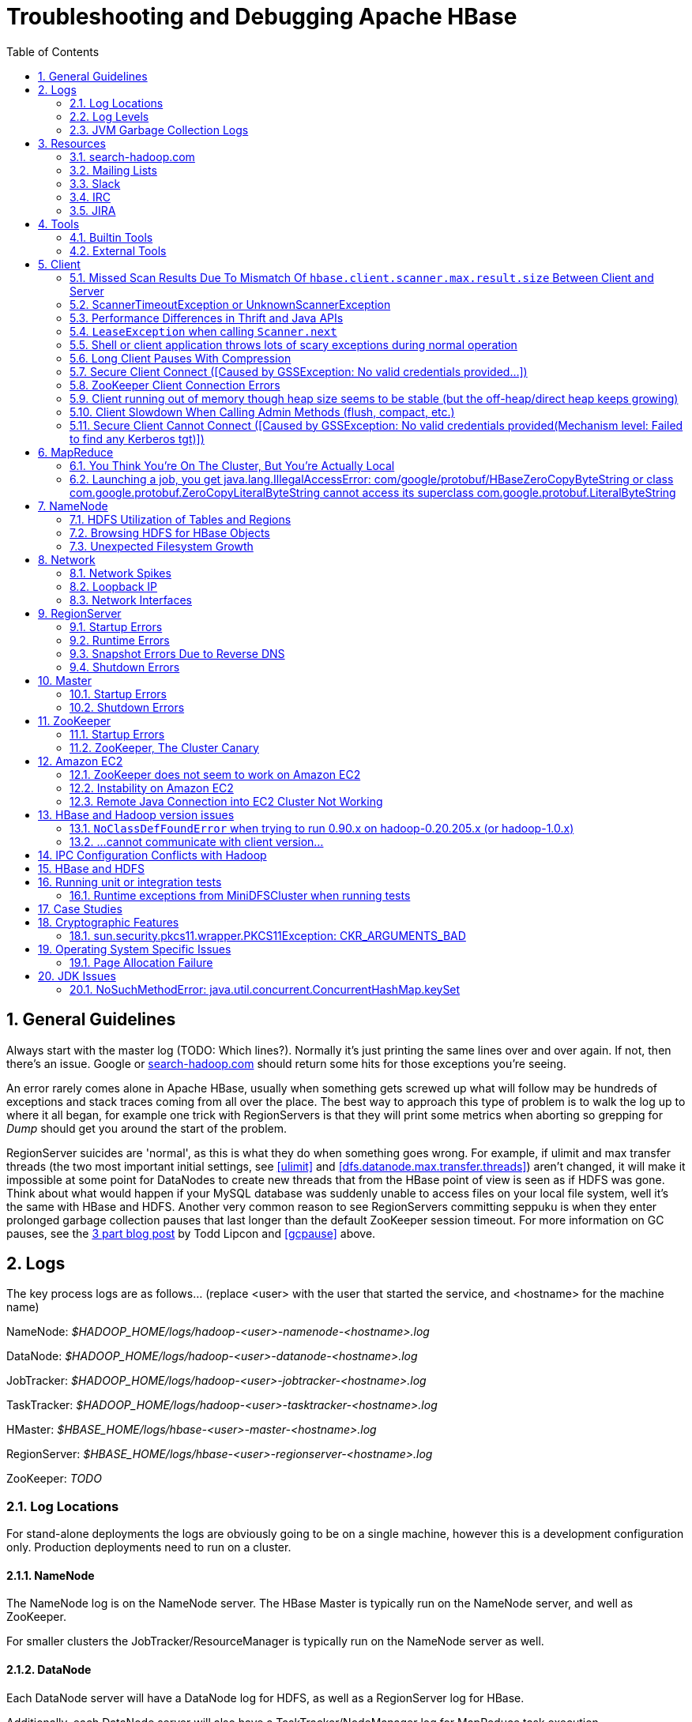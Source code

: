////
/**
 *
 * Licensed to the Apache Software Foundation (ASF) under one
 * or more contributor license agreements.  See the NOTICE file
 * distributed with this work for additional information
 * regarding copyright ownership.  The ASF licenses this file
 * to you under the Apache License, Version 2.0 (the
 * "License"); you may not use this file except in compliance
 * with the License.  You may obtain a copy of the License at
 *
 *     http://www.apache.org/licenses/LICENSE-2.0
 *
 * Unless required by applicable law or agreed to in writing, software
 * distributed under the License is distributed on an "AS IS" BASIS,
 * WITHOUT WARRANTIES OR CONDITIONS OF ANY KIND, either express or implied.
 * See the License for the specific language governing permissions and
 * limitations under the License.
 */
////

[[trouble]]
= Troubleshooting and Debugging Apache HBase
:doctype: book
:numbered:
:toc: left
:icons: font
:experimental:

[[trouble.general]]
== General Guidelines

Always start with the master log (TODO: Which lines?). Normally it's just printing the same lines over and over again.
If not, then there's an issue.
Google or link:http://search-hadoop.com[search-hadoop.com] should return some hits for those exceptions you're seeing.

An error rarely comes alone in Apache HBase, usually when something gets screwed up what will follow may be hundreds of exceptions and stack traces coming from all over the place.
The best way to approach this type of problem is to walk the log up to where it all began, for example one trick with RegionServers is that they will print some metrics when aborting so grepping for _Dump_ should get you around the start of the problem.

RegionServer suicides are 'normal', as this is what they do when something goes wrong.
For example, if ulimit and max transfer threads (the two most important initial settings, see <<ulimit>> and <<dfs.datanode.max.transfer.threads>>) aren't changed, it will make it impossible at some point for DataNodes to create new threads that from the HBase point of view is seen as if HDFS was gone.
Think about what would happen if your MySQL database was suddenly unable to access files on your local file system, well it's the same with HBase and HDFS.
Another very common reason to see RegionServers committing seppuku is when they enter prolonged garbage collection pauses that last longer than the default ZooKeeper session timeout.
For more information on GC pauses, see the link:https://blog.cloudera.com/blog/2011/02/avoiding-full-gcs-in-hbase-with-memstore-local-allocation-buffers-part-1/[3 part blog post] by Todd Lipcon and <<gcpause>> above.

[[trouble.log]]
== Logs

The key process logs are as follows... (replace <user> with the user that started the service, and <hostname> for the machine name)

NameNode: _$HADOOP_HOME/logs/hadoop-<user>-namenode-<hostname>.log_

DataNode: _$HADOOP_HOME/logs/hadoop-<user>-datanode-<hostname>.log_

JobTracker: _$HADOOP_HOME/logs/hadoop-<user>-jobtracker-<hostname>.log_

TaskTracker: _$HADOOP_HOME/logs/hadoop-<user>-tasktracker-<hostname>.log_

HMaster: _$HBASE_HOME/logs/hbase-<user>-master-<hostname>.log_

RegionServer: _$HBASE_HOME/logs/hbase-<user>-regionserver-<hostname>.log_

ZooKeeper: _TODO_

[[trouble.log.locations]]
=== Log Locations

For stand-alone deployments the logs are obviously going to be on a single machine, however this is a development configuration only.
Production deployments need to run on a cluster.

[[trouble.log.locations.namenode]]
==== NameNode

The NameNode log is on the NameNode server.
The HBase Master is typically run on the NameNode server, and well as ZooKeeper.

For smaller clusters the JobTracker/ResourceManager is typically run on the NameNode server as well.

[[trouble.log.locations.datanode]]
==== DataNode

Each DataNode server will have a DataNode log for HDFS, as well as a RegionServer log for HBase.

Additionally, each DataNode server will also have a TaskTracker/NodeManager log for MapReduce task execution.

[[trouble.log.levels]]
=== Log Levels

[[rpc.logging]]
==== Enabling RPC-level logging

Enabling the RPC-level logging on a RegionServer can often give insight on timings at the server.
Once enabled, the amount of log spewed is voluminous.
It is not recommended that you leave this logging on for more than short bursts of time.
To enable RPC-level logging, browse to the RegionServer UI and click on _Log Level_.
Set the log level to `DEBUG` for the package `org.apache.hadoop.ipc` (That's right, for `hadoop.ipc`, NOT, `hbase.ipc`). Then tail the RegionServers log.
Analyze.

To disable, set the logging level back to `INFO` level.

[[trouble.log.gc]]
=== JVM Garbage Collection Logs

HBase is memory intensive, and using the default GC you can see long pauses in all threads including the _Juliet Pause_ aka "GC of Death". To help debug this or confirm this is happening GC logging can be turned on in the Java virtual machine.

To enable, in _hbase-env.sh_, uncomment one of the below lines :

[source,bourne]
----

# This enables basic gc logging to the .out file.
# export SERVER_GC_OPTS="-verbose:gc -XX:+PrintGCDetails -XX:+PrintGCDateStamps"

# This enables basic gc logging to its own file.
# export SERVER_GC_OPTS="-verbose:gc -XX:+PrintGCDetails -XX:+PrintGCDateStamps -Xloggc:<FILE-PATH>"

# This enables basic GC logging to its own file with automatic log rolling. Only applies to jdk 1.6.0_34+ and 1.7.0_2+.
# export SERVER_GC_OPTS="-verbose:gc -XX:+PrintGCDetails -XX:+PrintGCDateStamps -Xloggc:<FILE-PATH> -XX:+UseGCLogFileRotation -XX:NumberOfGCLogFiles=1 -XX:GCLogFileSize=512M"

# If <FILE-PATH> is not replaced, the log file(.gc) would be generated in the HBASE_LOG_DIR.
----

At this point you should see logs like so:

[source]
----

64898.952: [GC [1 CMS-initial-mark: 2811538K(3055704K)] 2812179K(3061272K), 0.0007360 secs] [Times: user=0.00 sys=0.00, real=0.00 secs]
64898.953: [CMS-concurrent-mark-start]
64898.971: [GC 64898.971: [ParNew: 5567K->576K(5568K), 0.0101110 secs] 2817105K->2812715K(3061272K), 0.0102200 secs] [Times: user=0.07 sys=0.00, real=0.01 secs]
----

In this section, the first line indicates a 0.0007360 second pause for the CMS to initially mark.
This pauses the entire VM, all threads for that period of time.

The third line indicates a "minor GC", which pauses the VM for 0.0101110 seconds - aka 10 milliseconds.
It has reduced the "ParNew" from about 5.5m to 576k.
Later on in this cycle we see:

[source]
----

64901.445: [CMS-concurrent-mark: 1.542/2.492 secs] [Times: user=10.49 sys=0.33, real=2.49 secs]
64901.445: [CMS-concurrent-preclean-start]
64901.453: [GC 64901.453: [ParNew: 5505K->573K(5568K), 0.0062440 secs] 2868746K->2864292K(3061272K), 0.0063360 secs] [Times: user=0.05 sys=0.00, real=0.01 secs]
64901.476: [GC 64901.476: [ParNew: 5563K->575K(5568K), 0.0072510 secs] 2869283K->2864837K(3061272K), 0.0073320 secs] [Times: user=0.05 sys=0.01, real=0.01 secs]
64901.500: [GC 64901.500: [ParNew: 5517K->573K(5568K), 0.0120390 secs] 2869780K->2865267K(3061272K), 0.0121150 secs] [Times: user=0.09 sys=0.00, real=0.01 secs]
64901.529: [GC 64901.529: [ParNew: 5507K->569K(5568K), 0.0086240 secs] 2870200K->2865742K(3061272K), 0.0087180 secs] [Times: user=0.05 sys=0.00, real=0.01 secs]
64901.554: [GC 64901.555: [ParNew: 5516K->575K(5568K), 0.0107130 secs] 2870689K->2866291K(3061272K), 0.0107820 secs] [Times: user=0.06 sys=0.00, real=0.01 secs]
64901.578: [CMS-concurrent-preclean: 0.070/0.133 secs] [Times: user=0.48 sys=0.01, real=0.14 secs]
64901.578: [CMS-concurrent-abortable-preclean-start]
64901.584: [GC 64901.584: [ParNew: 5504K->571K(5568K), 0.0087270 secs] 2871220K->2866830K(3061272K), 0.0088220 secs] [Times: user=0.05 sys=0.00, real=0.01 secs]
64901.609: [GC 64901.609: [ParNew: 5512K->569K(5568K), 0.0063370 secs] 2871771K->2867322K(3061272K), 0.0064230 secs] [Times: user=0.06 sys=0.00, real=0.01 secs]
64901.615: [CMS-concurrent-abortable-preclean: 0.007/0.037 secs] [Times: user=0.13 sys=0.00, real=0.03 secs]
64901.616: [GC[YG occupancy: 645 K (5568 K)]64901.616: [Rescan (parallel) , 0.0020210 secs]64901.618: [weak refs processing, 0.0027950 secs] [1 CMS-remark: 2866753K(3055704K)] 2867399K(3061272K), 0.0049380 secs] [Times: user=0.00 sys=0.01, real=0.01 secs]
64901.621: [CMS-concurrent-sweep-start]
----

The first line indicates that the CMS concurrent mark (finding garbage) has taken 2.4 seconds.
But this is a _concurrent_ 2.4 seconds, Java has not been paused at any point in time.

There are a few more minor GCs, then there is a pause at the 2nd last line:
[source]
----

64901.616: [GC[YG occupancy: 645 K (5568 K)]64901.616: [Rescan (parallel) , 0.0020210 secs]64901.618: [weak refs processing, 0.0027950 secs] [1 CMS-remark: 2866753K(3055704K)] 2867399K(3061272K), 0.0049380 secs] [Times: user=0.00 sys=0.01, real=0.01 secs]
----

The pause here is 0.0049380 seconds (aka 4.9 milliseconds) to 'remark' the heap.

At this point the sweep starts, and you can watch the heap size go down:

[source]
----

64901.637: [GC 64901.637: [ParNew: 5501K->569K(5568K), 0.0097350 secs] 2871958K->2867441K(3061272K), 0.0098370 secs] [Times: user=0.05 sys=0.00, real=0.01 secs]
...  lines removed ...
64904.936: [GC 64904.936: [ParNew: 5532K->568K(5568K), 0.0070720 secs] 1365024K->1360689K(3061272K), 0.0071930 secs] [Times: user=0.05 sys=0.00, real=0.01 secs]
64904.953: [CMS-concurrent-sweep: 2.030/3.332 secs] [Times: user=9.57 sys=0.26, real=3.33 secs]
----

At this point, the CMS sweep took 3.332 seconds, and heap went from about ~ 2.8 GB to 1.3 GB (approximate).

The key points here is to keep all these pauses low.
CMS pauses are always low, but if your ParNew starts growing, you can see minor GC pauses approach 100ms, exceed 100ms and hit as high at 400ms.

This can be due to the size of the ParNew, which should be relatively small.
If your ParNew is very large after running HBase for a while, in one example a ParNew was about 150MB, then you might have to constrain the size of ParNew (The larger it is, the longer the collections take but if it's too small, objects are promoted to old gen too quickly). In the below we constrain new gen size to 64m.

Add the below line in _hbase-env.sh_:
[source,bourne]
----

export SERVER_GC_OPTS="$SERVER_GC_OPTS -XX:NewSize=64m -XX:MaxNewSize=64m"
----

Similarly, to enable GC logging for client processes, uncomment one of the below lines in _hbase-env.sh_:

[source,bourne]
----

# This enables basic gc logging to the .out file.
# export CLIENT_GC_OPTS="-verbose:gc -XX:+PrintGCDetails -XX:+PrintGCDateStamps"

# This enables basic gc logging to its own file.
# export CLIENT_GC_OPTS="-verbose:gc -XX:+PrintGCDetails -XX:+PrintGCDateStamps -Xloggc:<FILE-PATH>"

# This enables basic GC logging to its own file with automatic log rolling. Only applies to jdk 1.6.0_34+ and 1.7.0_2+.
# export CLIENT_GC_OPTS="-verbose:gc -XX:+PrintGCDetails -XX:+PrintGCDateStamps -Xloggc:<FILE-PATH> -XX:+UseGCLogFileRotation -XX:NumberOfGCLogFiles=1 -XX:GCLogFileSize=512M"

# If <FILE-PATH> is not replaced, the log file(.gc) would be generated in the HBASE_LOG_DIR .
----

For more information on GC pauses, see the link:https://blog.cloudera.com/blog/2011/02/avoiding-full-gcs-in-hbase-with-memstore-local-allocation-buffers-part-1/[3 part blog post] by Todd Lipcon and <<gcpause>> above.

[[trouble.resources]]
== Resources

[[trouble.resources.searchhadoop]]
=== search-hadoop.com

link:http://search-hadoop.com[search-hadoop.com] indexes all the mailing lists and is great for historical searches.
Search here first when you have an issue as its more than likely someone has already had your problem.

[[trouble.resources.lists]]
=== Mailing Lists

Ask a question on the link:http://hbase.apache.org/mail-lists.html[Apache HBase mailing lists].
The 'dev' mailing list is aimed at the community of developers actually building Apache HBase and for features currently under development, and 'user' is generally used for questions on released versions of Apache HBase.
Before going to the mailing list, make sure your question has not already been answered by searching the mailing list archives first.
Use <<trouble.resources.searchhadoop>>.
Take some time crafting your question.
See link:http://www.mikeash.com/getting_answers.html[Getting Answers] for ideas on crafting good questions.
A quality question that includes all context and exhibits evidence the author has tried to find answers in the manual and out on lists is more likely to get a prompt response.

[[trouble.resources.slack]]
=== Slack
See  http://apache-hbase.slack.com Channel on Slack

[[trouble.resources.irc]]
=== IRC
(You will probably get a more prompt response on the Slack channel)

#hbase on irc.freenode.net

[[trouble.resources.jira]]
=== JIRA

link:https://issues.apache.org/jira/browse/HBASE[JIRA] is also really helpful when looking for Hadoop/HBase-specific issues.

[[trouble.tools]]
== Tools

[[trouble.tools.builtin]]
=== Builtin Tools

[[trouble.tools.builtin.webmaster]]
==== Master Web Interface

The Master starts a web-interface on port 16010 by default.
(Up to and including 0.98 this was port 60010)

The Master web UI lists created tables and their definition (e.g., ColumnFamilies, blocksize, etc.). Additionally, the available RegionServers in the cluster are listed along with selected high-level metrics (requests, number of regions, usedHeap, maxHeap). The Master web UI allows navigation to each RegionServer's web UI.

[[trouble.tools.builtin.webregion]]
==== RegionServer Web Interface

RegionServers starts a web-interface on port 16030 by default.
(Up to an including 0.98 this was port 60030)

The RegionServer web UI lists online regions and their start/end keys, as well as point-in-time RegionServer metrics (requests, regions, storeFileIndexSize, compactionQueueSize, etc.).

See <<hbase_metrics>> for more information in metric definitions.

[[trouble.tools.builtin.zkcli]]
==== zkcli

`zkcli` is a very useful tool for investigating ZooKeeper-related issues.
To invoke:
[source,bourne]
----
./hbase zkcli -server host:port <cmd> <args>
----

The commands (and arguments) are:

[source]
----
  connect host:port
  get path [watch]
  ls path [watch]
  set path data [version]
  delquota [-n|-b] path
  quit
  printwatches on|off
  create [-s] [-e] path data acl
  stat path [watch]
  close
  ls2 path [watch]
  history
  listquota path
  setAcl path acl
  getAcl path
  sync path
  redo cmdno
  addauth scheme auth
  delete path [version]
  setquota -n|-b val path
----

[[trouble.tools.external]]
=== External Tools

[[trouble.tools.tail]]
==== tail

`tail` is the command line tool that lets you look at the end of a file.
Add the `-f` option and it will refresh when new data is available.
It's useful when you are wondering what's happening, for example, when a cluster is taking a long time to shutdown or startup as you can just fire a new terminal and tail the master log (and maybe a few RegionServers).

[[trouble.tools.top]]
==== top

`top` is probably one of the most important tools when first trying to see what's running on a machine and how the resources are consumed.
Here's an example from production system:

[source]
----
top - 14:46:59 up 39 days, 11:55,  1 user,  load average: 3.75, 3.57, 3.84
Tasks: 309 total,   1 running, 308 sleeping,   0 stopped,   0 zombie
Cpu(s):  4.5%us,  1.6%sy,  0.0%ni, 91.7%id,  1.4%wa,  0.1%hi,  0.6%si,  0.0%st
Mem:  24414432k total, 24296956k used,   117476k free,     7196k buffers
Swap: 16008732k total,	14348k used, 15994384k free, 11106908k cached

  PID USER  	PR  NI  VIRT  RES  SHR S %CPU %MEM	TIME+  COMMAND
15558 hadoop	18  -2 3292m 2.4g 3556 S   79 10.4   6523:52 java
13268 hadoop	18  -2 8967m 8.2g 4104 S   21 35.1   5170:30 java
 8895 hadoop	18  -2 1581m 497m 3420 S   11  2.1   4002:32 java
…
----

Here we can see that the system load average during the last five minutes is 3.75, which very roughly means that on average 3.75 threads were waiting for CPU time during these 5 minutes.
In general, the _perfect_ utilization equals to the number of cores, under that number the machine is under utilized and over that the machine is over utilized.
This is an important concept, see this article to understand it more: http://www.linuxjournal.com/article/9001.

Apart from load, we can see that the system is using almost all its available RAM but most of it is used for the OS cache (which is good). The swap only has a few KBs in it and this is wanted, high numbers would indicate swapping activity which is the nemesis of performance of Java systems.
Another way to detect swapping is when the load average goes through the roof (although this could also be caused by things like a dying disk, among others).

The list of processes isn't super useful by default, all we know is that 3 java processes are using about 111% of the CPUs.
To know which is which, simply type `c` and each line will be expanded.
Typing `1` will give you the detail of how each CPU is used instead of the average for all of them like shown here.

[[trouble.tools.jps]]
==== jps

`jps` is shipped with every JDK and gives the java process ids for the current user (if root, then it gives the ids for all users). Example:

[source,bourne]
----
hadoop@sv4borg12:~$ jps
1322 TaskTracker
17789 HRegionServer
27862 Child
1158 DataNode
25115 HQuorumPeer
2950 Jps
19750 ThriftServer
18776 jmx
----

In order, we see a:

* Hadoop TaskTracker, manages the local Childs
* HBase RegionServer, serves regions
* Child, its MapReduce task, cannot tell which type exactly
* Hadoop TaskTracker, manages the local Childs
* Hadoop DataNode, serves blocks
* HQuorumPeer, a ZooKeeper ensemble member
* Jps, well... it's the current process
* ThriftServer, it's a special one will be running only if thrift was started
* jmx, this is a local process that's part of our monitoring platform ( poorly named maybe). You probably don't have that.

You can then do stuff like checking out the full command line that started the process:

[source,bourne]
----
hadoop@sv4borg12:~$ ps aux | grep HRegionServer
hadoop   17789  155 35.2 9067824 8604364 ?     S&lt;l  Mar04 9855:48 /usr/java/jdk1.6.0_14/bin/java -Xmx8000m -XX:+DoEscapeAnalysis -XX:+AggressiveOpts -XX:+UseConcMarkSweepGC -XX:NewSize=64m -XX:MaxNewSize=64m -XX:CMSInitiatingOccupancyFraction=88 -verbose:gc -XX:+PrintGCDetails -XX:+PrintGCTimeStamps -Xloggc:/export1/hadoop/logs/gc-hbase.log -Dcom.sun.management.jmxremote.port=10102 -Dcom.sun.management.jmxremote.authenticate=true -Dcom.sun.management.jmxremote.ssl=false -Dcom.sun.management.jmxremote.password.file=/home/hadoop/hbase/conf/jmxremote.password -Dcom.sun.management.jmxremote -Dhbase.log.dir=/export1/hadoop/logs -Dhbase.log.file=hbase-hadoop-regionserver-sv4borg12.log -Dhbase.home.dir=/home/hadoop/hbase -Dhbase.id.str=hadoop -Dhbase.root.logger=INFO,DRFA -Djava.library.path=/home/hadoop/hbase/lib/native/Linux-amd64-64 -classpath /home/hadoop/hbase/bin/../conf:[many jars]:/home/hadoop/hadoop/conf org.apache.hadoop.hbase.regionserver.HRegionServer start
----

[[trouble.tools.jstack]]
==== jstack

`jstack` is one of the most important tools when trying to figure out what a java process is doing apart from looking at the logs.
It has to be used in conjunction with jps in order to give it a process id.
It shows a list of threads, each one has a name, and they appear in the order that they were created (so the top ones are the most recent threads). Here are a few example:

The main thread of a RegionServer waiting for something to do from the master:

[source]
----
"regionserver60020" prio=10 tid=0x0000000040ab4000 nid=0x45cf waiting on condition [0x00007f16b6a96000..0x00007f16b6a96a70]
java.lang.Thread.State: TIMED_WAITING (parking)
    at sun.misc.Unsafe.park(Native Method)
    - parking to wait for  <0x00007f16cd5c2f30> (a java.util.concurrent.locks.AbstractQueuedSynchronizer$ConditionObject)
    at java.util.concurrent.locks.LockSupport.parkNanos(LockSupport.java:198)
    at java.util.concurrent.locks.AbstractQueuedSynchronizer$ConditionObject.awaitNanos(AbstractQueuedSynchronizer.java:1963)
    at java.util.concurrent.LinkedBlockingQueue.poll(LinkedBlockingQueue.java:395)
    at org.apache.hadoop.hbase.regionserver.HRegionServer.run(HRegionServer.java:647)
    at java.lang.Thread.run(Thread.java:619)
----

The MemStore flusher thread that is currently flushing to a file:

[source]
----
"regionserver60020.cacheFlusher" daemon prio=10 tid=0x0000000040f4e000 nid=0x45eb in Object.wait() [0x00007f16b5b86000..0x00007f16b5b87af0]
java.lang.Thread.State: WAITING (on object monitor)
    at java.lang.Object.wait(Native Method)
    at java.lang.Object.wait(Object.java:485)
    at org.apache.hadoop.ipc.Client.call(Client.java:803)
    - locked <0x00007f16cb14b3a8> (a org.apache.hadoop.ipc.Client$Call)
    at org.apache.hadoop.ipc.RPC$Invoker.invoke(RPC.java:221)
    at $Proxy1.complete(Unknown Source)
    at sun.reflect.GeneratedMethodAccessor38.invoke(Unknown Source)
    at sun.reflect.DelegatingMethodAccessorImpl.invoke(DelegatingMethodAccessorImpl.java:25)
    at java.lang.reflect.Method.invoke(Method.java:597)
    at org.apache.hadoop.io.retry.RetryInvocationHandler.invokeMethod(RetryInvocationHandler.java:82)
    at org.apache.hadoop.io.retry.RetryInvocationHandler.invoke(RetryInvocationHandler.java:59)
    at $Proxy1.complete(Unknown Source)
    at org.apache.hadoop.hdfs.DFSClient$DFSOutputStream.closeInternal(DFSClient.java:3390)
    - locked <0x00007f16cb14b470> (a org.apache.hadoop.hdfs.DFSClient$DFSOutputStream)
    at org.apache.hadoop.hdfs.DFSClient$DFSOutputStream.close(DFSClient.java:3304)
    at org.apache.hadoop.fs.FSDataOutputStream$PositionCache.close(FSDataOutputStream.java:61)
    at org.apache.hadoop.fs.FSDataOutputStream.close(FSDataOutputStream.java:86)
    at org.apache.hadoop.hbase.io.hfile.HFile$Writer.close(HFile.java:650)
    at org.apache.hadoop.hbase.regionserver.StoreFile$Writer.close(StoreFile.java:853)
    at org.apache.hadoop.hbase.regionserver.Store.internalFlushCache(Store.java:467)
    - locked <0x00007f16d00e6f08> (a java.lang.Object)
    at org.apache.hadoop.hbase.regionserver.Store.flushCache(Store.java:427)
    at org.apache.hadoop.hbase.regionserver.Store.access$100(Store.java:80)
    at org.apache.hadoop.hbase.regionserver.Store$StoreFlusherImpl.flushCache(Store.java:1359)
    at org.apache.hadoop.hbase.regionserver.HRegion.internalFlushcache(HRegion.java:907)
    at org.apache.hadoop.hbase.regionserver.HRegion.internalFlushcache(HRegion.java:834)
    at org.apache.hadoop.hbase.regionserver.HRegion.flushcache(HRegion.java:786)
    at org.apache.hadoop.hbase.regionserver.MemStoreFlusher.flushRegion(MemStoreFlusher.java:250)
    at org.apache.hadoop.hbase.regionserver.MemStoreFlusher.flushRegion(MemStoreFlusher.java:224)
    at org.apache.hadoop.hbase.regionserver.MemStoreFlusher.run(MemStoreFlusher.java:146)
----

A handler thread that's waiting for stuff to do (like put, delete, scan, etc.):

[source]
----
"IPC Server handler 16 on 60020" daemon prio=10 tid=0x00007f16b011d800 nid=0x4a5e waiting on condition [0x00007f16afefd000..0x00007f16afefd9f0]
   java.lang.Thread.State: WAITING (parking)
          at sun.misc.Unsafe.park(Native Method)
          - parking to wait for  <0x00007f16cd3f8dd8> (a java.util.concurrent.locks.AbstractQueuedSynchronizer$ConditionObject)
          at java.util.concurrent.locks.LockSupport.park(LockSupport.java:158)
          at java.util.concurrent.locks.AbstractQueuedSynchronizer$ConditionObject.await(AbstractQueuedSynchronizer.java:1925)
          at java.util.concurrent.LinkedBlockingQueue.take(LinkedBlockingQueue.java:358)
          at org.apache.hadoop.hbase.ipc.HBaseServer$Handler.run(HBaseServer.java:1013)
----

And one that's busy doing an increment of a counter (it's in the phase where it's trying to create a scanner in order to read the last value):

[source]
----
"IPC Server handler 66 on 60020" daemon prio=10 tid=0x00007f16b006e800 nid=0x4a90 runnable [0x00007f16acb77000..0x00007f16acb77cf0]
   java.lang.Thread.State: RUNNABLE
          at org.apache.hadoop.hbase.regionserver.KeyValueHeap.<init>(KeyValueHeap.java:56)
          at org.apache.hadoop.hbase.regionserver.StoreScanner.<init>(StoreScanner.java:79)
          at org.apache.hadoop.hbase.regionserver.Store.getScanner(Store.java:1202)
          at org.apache.hadoop.hbase.regionserver.HRegion$RegionScanner.<init>(HRegion.java:2209)
          at org.apache.hadoop.hbase.regionserver.HRegion.instantiateInternalScanner(HRegion.java:1063)
          at org.apache.hadoop.hbase.regionserver.HRegion.getScanner(HRegion.java:1055)
          at org.apache.hadoop.hbase.regionserver.HRegion.getScanner(HRegion.java:1039)
          at org.apache.hadoop.hbase.regionserver.HRegion.getLastIncrement(HRegion.java:2875)
          at org.apache.hadoop.hbase.regionserver.HRegion.incrementColumnValue(HRegion.java:2978)
          at org.apache.hadoop.hbase.regionserver.HRegionServer.incrementColumnValue(HRegionServer.java:2433)
          at sun.reflect.GeneratedMethodAccessor20.invoke(Unknown Source)
          at sun.reflect.DelegatingMethodAccessorImpl.invoke(DelegatingMethodAccessorImpl.java:25)
          at java.lang.reflect.Method.invoke(Method.java:597)
          at org.apache.hadoop.hbase.ipc.HBaseRPC$Server.call(HBaseRPC.java:560)
          at org.apache.hadoop.hbase.ipc.HBaseServer$Handler.run(HBaseServer.java:1027)
----

A thread that receives data from HDFS:

[source]
----
"IPC Client (47) connection to sv4borg9/10.4.24.40:9000 from hadoop" daemon prio=10 tid=0x00007f16a02d0000 nid=0x4fa3 runnable [0x00007f16b517d000..0x00007f16b517dbf0]
   java.lang.Thread.State: RUNNABLE
          at sun.nio.ch.EPollArrayWrapper.epollWait(Native Method)
          at sun.nio.ch.EPollArrayWrapper.poll(EPollArrayWrapper.java:215)
          at sun.nio.ch.EPollSelectorImpl.doSelect(EPollSelectorImpl.java:65)
          at sun.nio.ch.SelectorImpl.lockAndDoSelect(SelectorImpl.java:69)
          - locked <0x00007f17d5b68c00> (a sun.nio.ch.Util$1)
          - locked <0x00007f17d5b68be8> (a java.util.Collections$UnmodifiableSet)
          - locked <0x00007f1877959b50> (a sun.nio.ch.EPollSelectorImpl)
          at sun.nio.ch.SelectorImpl.select(SelectorImpl.java:80)
          at org.apache.hadoop.net.SocketIOWithTimeout$SelectorPool.select(SocketIOWithTimeout.java:332)
          at org.apache.hadoop.net.SocketIOWithTimeout.doIO(SocketIOWithTimeout.java:157)
          at org.apache.hadoop.net.SocketInputStream.read(SocketInputStream.java:155)
          at org.apache.hadoop.net.SocketInputStream.read(SocketInputStream.java:128)
          at java.io.FilterInputStream.read(FilterInputStream.java:116)
          at org.apache.hadoop.ipc.Client$Connection$PingInputStream.read(Client.java:304)
          at java.io.BufferedInputStream.fill(BufferedInputStream.java:218)
          at java.io.BufferedInputStream.read(BufferedInputStream.java:237)
          - locked <0x00007f1808539178> (a java.io.BufferedInputStream)
          at java.io.DataInputStream.readInt(DataInputStream.java:370)
          at org.apache.hadoop.ipc.Client$Connection.receiveResponse(Client.java:569)
          at org.apache.hadoop.ipc.Client$Connection.run(Client.java:477)
----

And here is a master trying to recover a lease after a RegionServer died:

[source]
----
"LeaseChecker" daemon prio=10 tid=0x00000000407ef800 nid=0x76cd waiting on condition [0x00007f6d0eae2000..0x00007f6d0eae2a70]
--
   java.lang.Thread.State: WAITING (on object monitor)
          at java.lang.Object.wait(Native Method)
          at java.lang.Object.wait(Object.java:485)
          at org.apache.hadoop.ipc.Client.call(Client.java:726)
          - locked <0x00007f6d1cd28f80> (a org.apache.hadoop.ipc.Client$Call)
          at org.apache.hadoop.ipc.RPC$Invoker.invoke(RPC.java:220)
          at $Proxy1.recoverBlock(Unknown Source)
          at org.apache.hadoop.hdfs.DFSClient$DFSOutputStream.processDatanodeError(DFSClient.java:2636)
          at org.apache.hadoop.hdfs.DFSClient$DFSOutputStream.<init>(DFSClient.java:2832)
          at org.apache.hadoop.hdfs.DFSClient.append(DFSClient.java:529)
          at org.apache.hadoop.hdfs.DistributedFileSystem.append(DistributedFileSystem.java:186)
          at org.apache.hadoop.fs.FileSystem.append(FileSystem.java:530)
          at org.apache.hadoop.hbase.util.FSUtils.recoverFileLease(FSUtils.java:619)
          at org.apache.hadoop.hbase.regionserver.wal.HLog.splitLog(HLog.java:1322)
          at org.apache.hadoop.hbase.regionserver.wal.HLog.splitLog(HLog.java:1210)
          at org.apache.hadoop.hbase.master.HMaster.splitLogAfterStartup(HMaster.java:648)
          at org.apache.hadoop.hbase.master.HMaster.joinCluster(HMaster.java:572)
          at org.apache.hadoop.hbase.master.HMaster.run(HMaster.java:503)
----

[[trouble.tools.opentsdb]]
==== OpenTSDB

link:http://opentsdb.net[OpenTSDB] is an excellent alternative to Ganglia as it uses Apache HBase to store all the time series and doesn't have to downsample.
Monitoring your own HBase cluster that hosts OpenTSDB is a good exercise.

Here's an example of a cluster that's suffering from hundreds of compactions launched almost all around the same time, which severely affects the IO performance: (TODO: insert graph plotting compactionQueueSize)

It's a good practice to build dashboards with all the important graphs per machine and per cluster so that debugging issues can be done with a single quick look.
For example, at StumbleUpon there's one dashboard per cluster with the most important metrics from both the OS and Apache HBase.
You can then go down at the machine level and get even more detailed metrics.

[[trouble.tools.clustersshtop]]
==== clusterssh+top

clusterssh+top, it's like a poor man's monitoring system and it can be quite useful when you have only a few machines as it's very easy to setup.
Starting clusterssh will give you one terminal per machine and another terminal in which whatever you type will be retyped in every window.
This means that you can type `top` once and it will start it for all of your machines at the same time giving you full view of the current state of your cluster.
You can also tail all the logs at the same time, edit files, etc.

[[trouble.client]]
== Client

For more information on the HBase client, see <<architecture.client,client>>.

=== Missed Scan Results Due To Mismatch Of `hbase.client.scanner.max.result.size` Between Client and Server
If either the client or server version is lower than 0.98.11/1.0.0 and the server
has a smaller value for `hbase.client.scanner.max.result.size` than the client, scan
requests that reach the server's `hbase.client.scanner.max.result.size` are likely
to miss data. In particular, 0.98.11 defaults `hbase.client.scanner.max.result.size`
to 2 MB but other versions default to larger values. For this reason, be very careful
using 0.98.11 servers with any other client version.

[[trouble.client.scantimeout]]
=== ScannerTimeoutException or UnknownScannerException

This is thrown if the time between RPC calls from the client to RegionServer exceeds the scan timeout.
For example, if `Scan.setCaching` is set to 500, then there will be an RPC call to fetch the next batch of rows every 500 `.next()` calls on the ResultScanner because data is being transferred in blocks of 500 rows to the client.
Reducing the setCaching value may be an option, but setting this value too low makes for inefficient processing on numbers of rows.

See <<perf.hbase.client.caching>>.

=== Performance Differences in Thrift and Java APIs

Poor performance, or even `ScannerTimeoutExceptions`, can occur if `Scan.setCaching` is too high, as discussed in <<trouble.client.scantimeout>>.
If the Thrift client uses the wrong caching settings for a given workload, performance can suffer compared to the Java API.
To set caching for a given scan in the Thrift client, use the `scannerGetList(scannerId, numRows)` method, where `numRows` is an integer representing the number of rows to cache.
In one case, it was found that reducing the cache for Thrift scans from 1000 to 100 increased performance to near parity with the Java API given the same queries.

See also Jesse Andersen's link:http://blog.cloudera.com/blog/2014/04/how-to-use-the-hbase-thrift-interface-part-3-using-scans/[blog post] about using Scans with Thrift.

[[trouble.client.lease.exception]]
=== `LeaseException` when calling `Scanner.next`

In some situations clients that fetch data from a RegionServer get a LeaseException instead of the usual <<trouble.client.scantimeout>>.
Usually the source of the exception is `org.apache.hadoop.hbase.regionserver.Leases.removeLease(Leases.java:230)` (line number may vary). It tends to happen in the context of a slow/freezing `RegionServer#next` call.
It can be prevented by having `hbase.rpc.timeout` > `hbase.regionserver.lease.period`.
Harsh J investigated the issue as part of the mailing list thread link:http://mail-archives.apache.org/mod_mbox/hbase-user/201209.mbox/%3CCAOcnVr3R-LqtKhFsk8Bhrm-YW2i9O6J6Fhjz2h7q6_sxvwd2yw%40mail.gmail.com%3E[HBase, mail # user - Lease does not exist exceptions]

[[trouble.client.scarylogs]]
=== Shell or client application throws lots of scary exceptions during normal operation

Since 0.20.0 the default log level for `org.apache.hadoop.hbase.*`is DEBUG.

On your clients, edit _$HBASE_HOME/conf/log4j.properties_ and change this: `log4j.logger.org.apache.hadoop.hbase=DEBUG` to this: `log4j.logger.org.apache.hadoop.hbase=INFO`, or even `log4j.logger.org.apache.hadoop.hbase=WARN`.

[[trouble.client.longpauseswithcompression]]
=== Long Client Pauses With Compression

This is a fairly frequent question on the Apache HBase dist-list.
The scenario is that a client is typically inserting a lot of data into a relatively un-optimized HBase cluster.
Compression can exacerbate the pauses, although it is not the source of the problem.

See <<precreate.regions>> on the pattern for pre-creating regions and confirm that the table isn't starting with a single region.

See <<perf.configurations>> for cluster configuration, particularly `hbase.hstore.blockingStoreFiles`, `hbase.hregion.memstore.block.multiplier`, `MAX_FILESIZE` (region size), and `MEMSTORE_FLUSHSIZE.`

A slightly longer explanation of why pauses can happen is as follows: Puts are sometimes blocked on the MemStores which are blocked by the flusher thread which is blocked because there are too many files to compact because the compactor is given too many small files to compact and has to compact the same data repeatedly.
This situation can occur even with minor compactions.
Compounding this situation, Apache HBase doesn't compress data in memory.
Thus, the 64MB that lives in the MemStore could become a 6MB file after compression - which results in a smaller StoreFile.
The upside is that more data is packed into the same region, but performance is achieved by being able to write larger files - which is why HBase waits until the flushsize before writing a new StoreFile.
And smaller StoreFiles become targets for compaction.
Without compression the files are much bigger and don't need as much compaction, however this is at the expense of I/O.

For additional information, see this thread on link:http://search-hadoop.com/m/WUnLM6ojHm1/Long+client+pauses+with+compression&subj=Long+client+pauses+with+compression[Long client pauses with compression].

[[trouble.client.security.rpc.krb]]
=== Secure Client Connect ([Caused by GSSException: No valid credentials provided...])

You may encounter the following error:

----
Secure Client Connect ([Caused by GSSException: No valid credentials provided
        (Mechanism level: Request is a replay (34) V PROCESS_TGS)])
----

This issue is caused by bugs in the MIT Kerberos replay_cache component, link:http://krbdev.mit.edu/rt/Ticket/Display.html?id=1201[#1201] and link:http://krbdev.mit.edu/rt/Ticket/Display.html?id=5924[#5924].
These bugs caused the old version of krb5-server to erroneously block subsequent requests sent from a Principal.
This caused krb5-server to block the connections sent from one Client (one HTable instance with multi-threading connection instances for each RegionServer); Messages, such as `Request is a replay (34)`, are logged in the client log You can ignore the messages, because HTable will retry 5 * 10 (50) times for each failed connection by default.
HTable will throw IOException if any connection to the RegionServer fails after the retries, so that the user client code for HTable instance can handle it further.
NOTE: `HTable` is deprecated in HBase 1.0, in favor of `Table`.

Alternatively, update krb5-server to a version which solves these issues, such as krb5-server-1.10.3.
See JIRA link:https://issues.apache.org/jira/browse/HBASE-10379[HBASE-10379] for more details.

[[trouble.client.zookeeper]]
=== ZooKeeper Client Connection Errors

Errors like this...

[source]
----

11/07/05 11:26:41 WARN zookeeper.ClientCnxn: Session 0x0 for server null,
 unexpected error, closing socket connection and attempting reconnect
 java.net.ConnectException: Connection refused: no further information
        at sun.nio.ch.SocketChannelImpl.checkConnect(Native Method)
        at sun.nio.ch.SocketChannelImpl.finishConnect(Unknown Source)
        at org.apache.zookeeper.ClientCnxn$SendThread.run(ClientCnxn.java:1078)
 11/07/05 11:26:43 INFO zookeeper.ClientCnxn: Opening socket connection to
 server localhost/127.0.0.1:2181
 11/07/05 11:26:44 WARN zookeeper.ClientCnxn: Session 0x0 for server null,
 unexpected error, closing socket connection and attempting reconnect
 java.net.ConnectException: Connection refused: no further information
        at sun.nio.ch.SocketChannelImpl.checkConnect(Native Method)
        at sun.nio.ch.SocketChannelImpl.finishConnect(Unknown Source)
        at org.apache.zookeeper.ClientCnxn$SendThread.run(ClientCnxn.java:1078)
 11/07/05 11:26:45 INFO zookeeper.ClientCnxn: Opening socket connection to
 server localhost/127.0.0.1:2181
----

...are either due to ZooKeeper being down, or unreachable due to network issues.

The utility <<trouble.tools.builtin.zkcli>> may help investigate ZooKeeper issues.

[[trouble.client.oome.directmemory.leak]]
=== Client running out of memory though heap size seems to be stable (but the off-heap/direct heap keeps growing)

You are likely running into the issue that is described and worked through in the mail thread link:http://search-hadoop.com/m/ubhrX8KvcH/Suspected+memory+leak&subj=Re+Suspected+memory+leak[HBase, mail # user - Suspected memory leak] and continued over in link:http://search-hadoop.com/m/p2Agc1Zy7Va/MaxDirectMemorySize+Was%253A+Suspected+memory+leak&subj=Re+FeedbackRe+Suspected+memory+leak[HBase, mail # dev - FeedbackRe: Suspected memory leak].
A workaround is passing your client-side JVM a reasonable value for `-XX:MaxDirectMemorySize`.
By default, the `MaxDirectMemorySize` is equal to your `-Xmx` max heapsize setting (if `-Xmx` is set). Try setting it to something smaller (for example, one user had success setting it to `1g` when they had a client-side heap of `12g`). If you set it too small, it will bring on `FullGCs` so keep it a bit hefty.
You want to make this setting client-side only especially if you are running the new experimental server-side off-heap cache since this feature depends on being able to use big direct buffers (You may have to keep separate client-side and server-side config dirs).

[[trouble.client.slowdown.admin]]
=== Client Slowdown When Calling Admin Methods (flush, compact, etc.)

This is a client issue fixed by link:https://issues.apache.org/jira/browse/HBASE-5073[HBASE-5073] in 0.90.6.
There was a ZooKeeper leak in the client and the client was getting pummeled by ZooKeeper events with each additional invocation of the admin API.

[[trouble.client.security.rpc]]
=== Secure Client Cannot Connect ([Caused by GSSException: No valid credentials provided(Mechanism level: Failed to find any Kerberos tgt)])

There can be several causes that produce this symptom.

First, check that you have a valid Kerberos ticket.
One is required in order to set up communication with a secure Apache HBase cluster.
Examine the ticket currently in the credential cache, if any, by running the `klist` command line utility.
If no ticket is listed, you must obtain a ticket by running the `kinit` command with either a keytab specified, or by interactively entering a password for the desired principal.

Then, consult the link:http://docs.oracle.com/javase/1.5.0/docs/guide/security/jgss/tutorials/Troubleshooting.html[Java Security Guide troubleshooting section].
The most common problem addressed there is resolved by setting `javax.security.auth.useSubjectCredsOnly` system property value to `false`.

Because of a change in the format in which MIT Kerberos writes its credentials cache, there is a bug in the Oracle JDK 6 Update 26 and earlier that causes Java to be unable to read the Kerberos credentials cache created by versions of MIT Kerberos 1.8.1 or higher.
If you have this problematic combination of components in your environment, to work around this problem, first log in with `kinit` and then immediately refresh the credential cache with `kinit -R`.
The refresh will rewrite the credential cache without the problematic formatting.

Finally, depending on your Kerberos configuration, you may need to install the link:http://docs.oracle.com/javase/1.4.2/docs/guide/security/jce/JCERefGuide.html[Java Cryptography Extension], or JCE.
Insure the JCE jars are on the classpath on both server and client systems.

You may also need to download the link:http://www.oracle.com/technetwork/java/javase/downloads/jce-6-download-429243.html[unlimited strength JCE policy files].
Uncompress and extract the downloaded file, and install the policy jars into _<java-home>/lib/security_.

[[trouble.mapreduce]]
== MapReduce

[[trouble.mapreduce.local]]
=== You Think You're On The Cluster, But You're Actually Local

This following stacktrace happened using `ImportTsv`, but things like this can happen on any job with a mis-configuration.

[source,text]
----
    WARN mapred.LocalJobRunner: job_local_0001
java.lang.IllegalArgumentException: Can't read partitions file
       at org.apache.hadoop.hbase.mapreduce.hadoopbackport.TotalOrderPartitioner.setConf(TotalOrderPartitioner.java:111)
       at org.apache.hadoop.util.ReflectionUtils.setConf(ReflectionUtils.java:62)
       at org.apache.hadoop.util.ReflectionUtils.newInstance(ReflectionUtils.java:117)
       at org.apache.hadoop.mapred.MapTask$NewOutputCollector.<init>(MapTask.java:560)
       at org.apache.hadoop.mapred.MapTask.runNewMapper(MapTask.java:639)
       at org.apache.hadoop.mapred.MapTask.run(MapTask.java:323)
       at org.apache.hadoop.mapred.LocalJobRunner$Job.run(LocalJobRunner.java:210)
Caused by: java.io.FileNotFoundException: File _partition.lst does not exist.
       at org.apache.hadoop.fs.RawLocalFileSystem.getFileStatus(RawLocalFileSystem.java:383)
       at org.apache.hadoop.fs.FilterFileSystem.getFileStatus(FilterFileSystem.java:251)
       at org.apache.hadoop.fs.FileSystem.getLength(FileSystem.java:776)
       at org.apache.hadoop.io.SequenceFile$Reader.<init>(SequenceFile.java:1424)
       at org.apache.hadoop.io.SequenceFile$Reader.<init>(SequenceFile.java:1419)
       at org.apache.hadoop.hbase.mapreduce.hadoopbackport.TotalOrderPartitioner.readPartitions(TotalOrderPartitioner.java:296)
----

...see the critical portion of the stack? It's...

[source]
----
at org.apache.hadoop.mapred.LocalJobRunner$Job.run(LocalJobRunner.java:210)
----

LocalJobRunner means the job is running locally, not on the cluster.

To solve this problem, you should run your MR job with your `HADOOP_CLASSPATH` set to include the HBase dependencies.
The "hbase classpath" utility can be used to do this easily.
For example (substitute VERSION with your HBase version):

[source,bourne]
----
HADOOP_CLASSPATH=`hbase classpath` hadoop jar $HBASE_HOME/hbase-server-VERSION.jar rowcounter usertable
----

See http://hbase.apache.org/apidocs/org/apache/hadoop/hbase/mapreduce/package-summary.html#classpathfor more information on HBase MapReduce jobs and classpaths.

[[trouble.hbasezerocopybytestring]]
=== Launching a job, you get java.lang.IllegalAccessError: com/google/protobuf/HBaseZeroCopyByteString or class com.google.protobuf.ZeroCopyLiteralByteString cannot access its superclass com.google.protobuf.LiteralByteString

See link:https://issues.apache.org/jira/browse/HBASE-10304[HBASE-10304 Running an hbase job jar: IllegalAccessError: class com.google.protobuf.ZeroCopyLiteralByteString cannot access its superclass com.google.protobuf.LiteralByteString] and link:https://issues.apache.org/jira/browse/HBASE-11118[HBASE-11118 non environment variable solution for "IllegalAccessError: class com.google.protobuf.ZeroCopyLiteralByteString cannot access its superclass com.google.protobuf.LiteralByteString"].
The issue can also show up when trying to run spark jobs.
See link:https://issues.apache.org/jira/browse/HBASE-10877[HBASE-10877 HBase non-retriable exception list should be expanded].

[[trouble.namenode]]
== NameNode

For more information on the NameNode, see <<arch.hdfs>>.

[[trouble.namenode.disk]]
=== HDFS Utilization of Tables and Regions

To determine how much space HBase is using on HDFS use the `hadoop` shell commands from the NameNode.
For example...


[source,bourne]
----
hadoop fs -dus /hbase/
----
...returns the summarized disk utilization for all HBase objects.


[source,bourne]
----
hadoop fs -dus /hbase/myTable
----
...returns the summarized disk utilization for the HBase table 'myTable'.


[source,bourne]
----
hadoop fs -du /hbase/myTable
----
...returns a list of the regions under the HBase table 'myTable' and their disk utilization.

For more information on HDFS shell commands, see the link:http://hadoop.apache.org/common/docs/current/file_system_shell.html[HDFS FileSystem Shell documentation].

[[trouble.namenode.hbase.objects]]
=== Browsing HDFS for HBase Objects

Sometimes it will be necessary to explore the HBase objects that exist on HDFS.
These objects could include the WALs (Write Ahead Logs), tables, regions, StoreFiles, etc.
The easiest way to do this is with the NameNode web application that runs on port 50070.
The NameNode web application will provide links to the all the DataNodes in the cluster so that they can be browsed seamlessly.

The HDFS directory structure of HBase tables in the cluster is...
[source]
----

/hbase
    /<Table>                    (Tables in the cluster)
        /<Region>               (Regions for the table)
            /<ColumnFamily>     (ColumnFamilies for the Region for the table)
                /<StoreFile>    (StoreFiles for the ColumnFamily for the Regions for the table)
----

The HDFS directory structure of HBase WAL is..
[source]
----

/hbase
    /.logs
        /<RegionServer>    (RegionServers)
            /<WAL>         (WAL files for the RegionServer)
----

See the link:http://hadoop.apache.org/common/docs/current/hdfs_user_guide.html[HDFS User Guide] for other non-shell diagnostic utilities like `fsck`.

[[trouble.namenode.0size.hlogs]]
==== Zero size WALs with data in them

Problem: when getting a listing of all the files in a RegionServer's _.logs_ directory, one file has a size of 0 but it contains data.

Answer: It's an HDFS quirk.
A file that's currently being written to will appear to have a size of 0 but once it's closed it will show its true size

[[trouble.namenode.uncompaction]]
==== Use Cases

Two common use-cases for querying HDFS for HBase objects is research the degree of uncompaction of a table.
If there are a large number of StoreFiles for each ColumnFamily it could indicate the need for a major compaction.
Additionally, after a major compaction if the resulting StoreFile is "small" it could indicate the need for a reduction of ColumnFamilies for the table.

=== Unexpected Filesystem Growth

If you see an unexpected spike in filesystem usage by HBase, two possible culprits
are snapshots and WALs.

Snapshots::
  When you create a snapshot, HBase retains everything it needs to recreate the table's
  state at that time of the snapshot. This includes deleted cells or expired versions.
  For this reason, your snapshot usage pattern should be well-planned, and you should
  prune snapshots that you no longer need. Snapshots are stored in `/hbase/.snapshots`,
  and archives needed to restore snapshots are stored in
  `/hbase/.archive/<_tablename_>/<_region_>/<_column_family_>/`.

  *Do not* manage snapshots or archives manually via HDFS. HBase provides APIs and
  HBase Shell commands for managing them. For more information, see <<ops.snapshots>>.

WAL::
  Write-ahead logs (WALs) are stored in subdirectories of the HBase root directory,
  typically `/hbase/`, depending on their status. Already-processed WALs are stored
  in `/hbase/oldWALs/` and corrupt WALs are stored in `/hbase/.corrupt/` for examination.
  If the size of one of these subdirectories is growing, examine the HBase
  server logs to find the root cause for why WALs are not being processed correctly.
+
If you use replication and `/hbase/oldWALs/` is using more space than you expect,
remember that WALs are saved when replication is disabled, as long as there are peers.

*Do not* manage WALs manually via HDFS.

[[trouble.network]]
== Network

[[trouble.network.spikes]]
=== Network Spikes

If you are seeing periodic network spikes you might want to check the `compactionQueues` to see if major compactions are happening.

See <<managed.compactions>> for more information on managing compactions.

[[trouble.network.loopback]]
=== Loopback IP

HBase expects the loopback IP Address to be 127.0.0.1.
See the Getting Started section on <<loopback.ip>>.

[[trouble.network.ints]]
=== Network Interfaces

Are all the network interfaces functioning correctly? Are you sure? See the Troubleshooting Case Study in <<trouble.casestudy>>.

[[trouble.rs]]
== RegionServer

For more information on the RegionServers, see <<regionserver.arch>>.

[[trouble.rs.startup]]
=== Startup Errors

[[trouble.rs.startup.master_no_region]]
==== Master Starts, But RegionServers Do Not

The Master believes the RegionServers have the IP of 127.0.0.1 - which is localhost and resolves to the master's own localhost.

The RegionServers are erroneously informing the Master that their IP addresses are 127.0.0.1.

Modify _/etc/hosts_ on the region servers, from...

[source]
----
# Do not remove the following line, or various programs
# that require network functionality will fail.
127.0.0.1               fully.qualified.regionservername regionservername  localhost.localdomain localhost
::1             localhost6.localdomain6 localhost6
----

\... to (removing the master node's name from localhost)...

[source]
----
# Do not remove the following line, or various programs
# that require network functionality will fail.
127.0.0.1               localhost.localdomain localhost
::1             localhost6.localdomain6 localhost6
----

[[trouble.rs.startup.compression]]
==== Compression Link Errors

Since compression algorithms such as LZO need to be installed and configured on each cluster this is a frequent source of startup error.
If you see messages like this...

[source]
----

11/02/20 01:32:15 ERROR lzo.GPLNativeCodeLoader: Could not load native gpl library
java.lang.UnsatisfiedLinkError: no gplcompression in java.library.path
        at java.lang.ClassLoader.loadLibrary(ClassLoader.java:1734)
        at java.lang.Runtime.loadLibrary0(Runtime.java:823)
        at java.lang.System.loadLibrary(System.java:1028)
----

\... then there is a path issue with the compression libraries.
See the Configuration section on link:[LZO compression configuration].

[[trouble.rs.runtime]]
=== Runtime Errors

[[trouble.rs.runtime.hang]]
==== RegionServer Hanging

Are you running an old JVM (< 1.6.0_u21?)? When you look at a thread dump, does it look like threads are BLOCKED but no one holds the lock all are blocked on? See link:https://issues.apache.org/jira/browse/HBASE-3622[HBASE 3622 Deadlock in
            HBaseServer (JVM bug?)].
Adding `-XX:+UseMembar` to the HBase `HBASE_OPTS` in _conf/hbase-env.sh_ may fix it.

[[trouble.rs.runtime.filehandles]]
==== java.io.IOException...(Too many open files)

If you see log messages like this...

[source]
----

2010-09-13 01:24:17,336 WARN org.apache.hadoop.hdfs.server.datanode.DataNode:
Disk-related IOException in BlockReceiver constructor. Cause is java.io.IOException: Too many open files
        at java.io.UnixFileSystem.createFileExclusively(Native Method)
        at java.io.File.createNewFile(File.java:883)
----

\... see the Getting Started section on link:[ulimit and nproc configuration].

[[trouble.rs.runtime.xceivers]]
==== xceiverCount 258 exceeds the limit of concurrent xcievers 256

This typically shows up in the DataNode logs.

See the Getting Started section on link:[xceivers configuration].

[[trouble.rs.runtime.oom_nt]]
==== System instability, and the presence of "java.lang.OutOfMemoryError: unable to createnew native thread in exceptions" HDFS DataNode logs or that of any system daemon

See the Getting Started section on ulimit and nproc configuration.
The default on recent Linux distributions is 1024 - which is far too low for HBase.

[[trouble.rs.runtime.gc]]
==== DFS instability and/or RegionServer lease timeouts

If you see warning messages like this...

[source]
----

2009-02-24 10:01:33,516 WARN org.apache.hadoop.hbase.util.Sleeper: We slept xxx ms, ten times longer than scheduled: 10000
2009-02-24 10:01:33,516 WARN org.apache.hadoop.hbase.util.Sleeper: We slept xxx ms, ten times longer than scheduled: 15000
2009-02-24 10:01:36,472 WARN org.apache.hadoop.hbase.regionserver.HRegionServer: unable to report to master for xxx milliseconds - retrying
----

\... or see full GC compactions then you may be experiencing full GC's.

[[trouble.rs.runtime.nolivenodes]]
==== "No live nodes contain current block" and/or YouAreDeadException

These errors can happen either when running out of OS file handles or in periods of severe network problems where the nodes are unreachable.

See the Getting Started section on ulimit and nproc configuration and check your network.

[[trouble.rs.runtime.zkexpired]]
==== ZooKeeper SessionExpired events

Master or RegionServers shutting down with messages like those in the logs:

[source]
----

WARN org.apache.zookeeper.ClientCnxn: Exception
closing session 0x278bd16a96000f to sun.nio.ch.SelectionKeyImpl@355811ec
java.io.IOException: TIMED OUT
       at org.apache.zookeeper.ClientCnxn$SendThread.run(ClientCnxn.java:906)
WARN org.apache.hadoop.hbase.util.Sleeper: We slept 79410ms, ten times longer than scheduled: 5000
INFO org.apache.zookeeper.ClientCnxn: Attempting connection to server hostname/IP:PORT
INFO org.apache.zookeeper.ClientCnxn: Priming connection to java.nio.channels.SocketChannel[connected local=/IP:PORT remote=hostname/IP:PORT]
INFO org.apache.zookeeper.ClientCnxn: Server connection successful
WARN org.apache.zookeeper.ClientCnxn: Exception closing session 0x278bd16a96000d to sun.nio.ch.SelectionKeyImpl@3544d65e
java.io.IOException: Session Expired
       at org.apache.zookeeper.ClientCnxn$SendThread.readConnectResult(ClientCnxn.java:589)
       at org.apache.zookeeper.ClientCnxn$SendThread.doIO(ClientCnxn.java:709)
       at org.apache.zookeeper.ClientCnxn$SendThread.run(ClientCnxn.java:945)
ERROR org.apache.hadoop.hbase.regionserver.HRegionServer: ZooKeeper session expired
----

The JVM is doing a long running garbage collecting which is pausing every threads (aka "stop the world"). Since the RegionServer's local ZooKeeper client cannot send heartbeats, the session times out.
By design, we shut down any node that isn't able to contact the ZooKeeper ensemble after getting a timeout so that it stops serving data that may already be assigned elsewhere.

* Make sure you give plenty of RAM (in _hbase-env.sh_), the default of 1GB won't be able to sustain long running imports.
* Make sure you don't swap, the JVM never behaves well under swapping.
* Make sure you are not CPU starving the RegionServer thread.
  For example, if you are running a MapReduce job using 6 CPU-intensive tasks on a machine with 4 cores, you are probably starving the RegionServer enough to create longer garbage collection pauses.
* Increase the ZooKeeper session timeout

If you wish to increase the session timeout, add the following to your _hbase-site.xml_ to increase the timeout from the default of 60 seconds to 120 seconds.

[source,xml]
----
<property>
  <name>zookeeper.session.timeout</name>
  <value>120000</value>
</property>
<property>
  <name>hbase.zookeeper.property.tickTime</name>
  <value>6000</value>
</property>
----

Be aware that setting a higher timeout means that the regions served by a failed RegionServer will take at least that amount of time to be transferred to another RegionServer.
For a production system serving live requests, we would instead recommend setting it lower than 1 minute and over-provision your cluster in order the lower the memory load on each machines (hence having less garbage to collect per machine).

If this is happening during an upload which only happens once (like initially loading all your data into HBase), consider bulk loading.

See <<trouble.zookeeper.general>> for other general information about ZooKeeper troubleshooting.

[[trouble.rs.runtime.notservingregion]]
==== NotServingRegionException

This exception is "normal" when found in the RegionServer logs at DEBUG level.
This exception is returned back to the client and then the client goes back to `hbase:meta` to find the new location of the moved region.

However, if the NotServingRegionException is logged ERROR, then the client ran out of retries and something probably wrong.

[[trouble.rs.runtime.double_listed_regions]]
==== Regions listed by domain name, then IP

Fix your DNS.
In versions of Apache HBase before 0.92.x, reverse DNS needs to give same answer as forward lookup.
See link:https://issues.apache.org/jira/browse/HBASE-3431[HBASE 3431 RegionServer is not using the name given it by the master; double entry in master listing of servers] for gory details.

[[brand.new.compressor]]
==== Logs flooded with '2011-01-10 12:40:48,407 INFO org.apache.hadoop.io.compress.CodecPool: Gotbrand-new compressor' messages

We are not using the native versions of compression libraries.
See link:https://issues.apache.org/jira/browse/HBASE-1900[HBASE-1900 Put back native support when hadoop 0.21 is released].
Copy the native libs from hadoop under HBase lib dir or symlink them into place and the message should go away.

[[trouble.rs.runtime.client_went_away]]
==== Server handler X on 60020 caught: java.nio.channels.ClosedChannelException

If you see this type of message it means that the region server was trying to read/send data from/to a client but it already went away.
Typical causes for this are if the client was killed (you see a storm of messages like this when a MapReduce job is killed or fails) or if the client receives a SocketTimeoutException.
It's harmless, but you should consider digging in a bit more if you aren't doing something to trigger them.

=== Snapshot Errors Due to Reverse DNS

Several operations within HBase, including snapshots, rely on properly configured reverse DNS.
Some environments, such as Amazon EC2, have trouble with reverse DNS.
If you see errors like the following on your RegionServers, check your reverse DNS configuration:

----

2013-05-01 00:04:56,356 DEBUG org.apache.hadoop.hbase.procedure.Subprocedure: Subprocedure 'backup1'
coordinator notified of 'acquire', waiting on 'reached' or 'abort' from coordinator.
----

In general, the hostname reported by the RegionServer needs to be the same as the hostname the Master is trying to reach.
You can see a hostname mismatch by looking for the following type of message in the RegionServer's logs at start-up.

----

2013-05-01 00:03:00,614 INFO org.apache.hadoop.hbase.regionserver.HRegionServer: Master passed us hostname
to use. Was=myhost-1234, Now=ip-10-55-88-99.ec2.internal
----

[[trouble.rs.shutdown]]
=== Shutdown Errors



[[trouble.master]]
== Master

For more information on the Master, see <<architecture.master,master>>.

[[trouble.master.startup]]
=== Startup Errors

[[trouble.master.startup.migration]]
==== Master says that you need to run the HBase migrations script

Upon running that, the HBase migrations script says no files in root directory.

HBase expects the root directory to either not exist, or to have already been initialized by HBase running a previous time.
If you create a new directory for HBase using Hadoop DFS, this error will occur.
Make sure the HBase root directory does not currently exist or has been initialized by a previous run of HBase.
Sure fire solution is to just use Hadoop dfs to delete the HBase root and let HBase create and initialize the directory itself.

[[trouble.master.startup.zk.buffer]]
==== Packet len6080218 is out of range!

If you have many regions on your cluster and you see an error like that reported above in this sections title in your logs, see link:https://issues.apache.org/jira/browse/HBASE-4246[HBASE-4246 Cluster with too many regions cannot withstand some master failover scenarios].

[[trouble.master.shutdown]]
=== Shutdown Errors



[[trouble.zookeeper]]
== ZooKeeper

[[trouble.zookeeper.startup]]
=== Startup Errors

[[trouble.zookeeper.startup.address]]
==== Could not find my address: xyz in list of ZooKeeper quorum servers

A ZooKeeper server wasn't able to start, throws that error.
xyz is the name of your server.

This is a name lookup problem.
HBase tries to start a ZooKeeper server on some machine but that machine isn't able to find itself in the `hbase.zookeeper.quorum` configuration.

Use the hostname presented in the error message instead of the value you used.
If you have a DNS server, you can set `hbase.zookeeper.dns.interface` and `hbase.zookeeper.dns.nameserver` in _hbase-site.xml_ to make sure it resolves to the correct FQDN.

[[trouble.zookeeper.general]]
=== ZooKeeper, The Cluster Canary

ZooKeeper is the cluster's "canary in the mineshaft". It'll be the first to notice issues if any so making sure its happy is the short-cut to a humming cluster.

See the link:http://wiki.apache.org/hadoop/ZooKeeper/Troubleshooting[ZooKeeper Operating Environment Troubleshooting] page.
It has suggestions and tools for checking disk and networking performance; i.e.
the operating environment your ZooKeeper and HBase are running in.

Additionally, the utility <<trouble.tools.builtin.zkcli>> may help investigate ZooKeeper issues.

[[trouble.ec2]]
== Amazon EC2

[[trouble.ec2.zookeeper]]
=== ZooKeeper does not seem to work on Amazon EC2

HBase does not start when deployed as Amazon EC2 instances.
Exceptions like the below appear in the Master and/or RegionServer logs:

[source]
----

  2009-10-19 11:52:27,030 INFO org.apache.zookeeper.ClientCnxn: Attempting
  connection to server ec2-174-129-15-236.compute-1.amazonaws.com/10.244.9.171:2181
  2009-10-19 11:52:27,032 WARN org.apache.zookeeper.ClientCnxn: Exception
  closing session 0x0 to sun.nio.ch.SelectionKeyImpl@656dc861
  java.net.ConnectException: Connection refused
----

Security group policy is blocking the ZooKeeper port on a public address.
Use the internal EC2 host names when configuring the ZooKeeper quorum peer list.

[[trouble.ec2.instability]]
=== Instability on Amazon EC2

Questions on HBase and Amazon EC2 come up frequently on the HBase dist-list.
Search for old threads using link:http://search-hadoop.com/[Search Hadoop]

[[trouble.ec2.connection]]
=== Remote Java Connection into EC2 Cluster Not Working

See Andrew's answer here, up on the user list: link:http://search-hadoop.com/m/sPdqNFAwyg2[Remote Java client connection into EC2 instance].

[[trouble.versions]]
== HBase and Hadoop version issues

[[trouble.versions.205]]
=== `NoClassDefFoundError` when trying to run 0.90.x on hadoop-0.20.205.x (or hadoop-1.0.x)

Apache HBase 0.90.x does not ship with hadoop-0.20.205.x, etc.
To make it run, you need to replace the hadoop jars that Apache HBase shipped with in its _lib_ directory with those of the Hadoop you want to run HBase on.
If even after replacing Hadoop jars you get the below exception:

[source]
----

sv4r6s38: Exception in thread "main" java.lang.NoClassDefFoundError: org/apache/commons/configuration/Configuration
sv4r6s38:       at org.apache.hadoop.metrics2.lib.DefaultMetricsSystem.<init>(DefaultMetricsSystem.java:37)
sv4r6s38:       at org.apache.hadoop.metrics2.lib.DefaultMetricsSystem.<clinit>(DefaultMetricsSystem.java:34)
sv4r6s38:       at org.apache.hadoop.security.UgiInstrumentation.create(UgiInstrumentation.java:51)
sv4r6s38:       at org.apache.hadoop.security.UserGroupInformation.initialize(UserGroupInformation.java:209)
sv4r6s38:       at org.apache.hadoop.security.UserGroupInformation.ensureInitialized(UserGroupInformation.java:177)
sv4r6s38:       at org.apache.hadoop.security.UserGroupInformation.isSecurityEnabled(UserGroupInformation.java:229)
sv4r6s38:       at org.apache.hadoop.security.KerberosName.<clinit>(KerberosName.java:83)
sv4r6s38:       at org.apache.hadoop.security.UserGroupInformation.initialize(UserGroupInformation.java:202)
sv4r6s38:       at org.apache.hadoop.security.UserGroupInformation.ensureInitialized(UserGroupInformation.java:177)
----

you need to copy under _hbase/lib_, the _commons-configuration-X.jar_ you find in your Hadoop's _lib_ directory.
That should fix the above complaint.

[[trouble.wrong.version]]
=== ...cannot communicate with client version...

If you see something like the following in your logs [computeroutput]+... 2012-09-24
          10:20:52,168 FATAL org.apache.hadoop.hbase.master.HMaster: Unhandled exception. Starting
          shutdown. org.apache.hadoop.ipc.RemoteException: Server IPC version 7 cannot communicate
          with client version 4 ...+ ...are you trying to talk to an Hadoop 2.0.x from an HBase that has an Hadoop 1.0.x client? Use the HBase built against Hadoop 2.0 or rebuild your HBase passing the +-Dhadoop.profile=2.0+ attribute to Maven (See <<maven.build.hadoop>> for more).

== IPC Configuration Conflicts with Hadoop

If the Hadoop configuration is loaded after the HBase configuration, and you have configured custom IPC settings in both HBase and Hadoop, the Hadoop values may overwrite the HBase values.
There is normally no need to change these settings for HBase, so this problem is an edge case.
However, link:https://issues.apache.org/jira/browse/HBASE-11492[HBASE-11492] renames these settings for HBase to remove the chance of a conflict.
Each of the setting names have been prefixed with `hbase.`, as shown in the following table.
No action is required related to these changes unless you are already experiencing a conflict.

These changes were backported to HBase 0.98.x and apply to all newer versions.

[cols="1,1", options="header"]
|===
| Pre-0.98.x
| 0.98-x And Newer

| ipc.server.listen.queue.size
| hbase.ipc.server.listen.queue.size

| ipc.server.max.callqueue.size
| hbase.ipc.server.max.callqueue.size

| ipc.server.callqueue.handler.factor
| hbase.ipc.server.callqueue.handler.factor

| ipc.server.callqueue.read.share
| hbase.ipc.server.callqueue.read.share

| ipc.server.callqueue.type
| hbase.ipc.server.callqueue.type

| ipc.server.queue.max.call.delay
| hbase.ipc.server.queue.max.call.delay

| ipc.server.max.callqueue.length
| hbase.ipc.server.max.callqueue.length

| ipc.server.read.threadpool.size
| hbase.ipc.server.read.threadpool.size

| ipc.server.tcpkeepalive
| hbase.ipc.server.tcpkeepalive

| ipc.server.tcpnodelay
| hbase.ipc.server.tcpnodelay

| ipc.client.call.purge.timeout
| hbase.ipc.client.call.purge.timeout

| ipc.client.connection.maxidletime
| hbase.ipc.client.connection.maxidletime

| ipc.client.idlethreshold
| hbase.ipc.client.idlethreshold

| ipc.client.kill.max
| hbase.ipc.client.kill.max

| ipc.server.scan.vtime.weight
| hbase.ipc.server.scan.vtime.weight
|===

== HBase and HDFS

General configuration guidance for Apache HDFS is out of the scope of this guide.
Refer to the documentation available at http://hadoop.apache.org/ for extensive information about configuring HDFS.
This section deals with HDFS in terms of HBase.

In most cases, HBase stores its data in Apache HDFS.
This includes the HFiles containing the data, as well as the write-ahead logs (WALs) which store data before it is written to the HFiles and protect against RegionServer crashes.
HDFS provides reliability and protection to data in HBase because it is distributed.
To operate with the most efficiency, HBase needs data to be available locally.
Therefore, it is a good practice to run an HDFS DataNode on each RegionServer.

.Important Information and Guidelines for HBase and HDFS

HBase is a client of HDFS.::
  HBase is an HDFS client, using the HDFS `DFSClient` class, and references to this class appear in HBase logs with other HDFS client log messages.

Configuration is necessary in multiple places.::
  Some HDFS configurations relating to HBase need to be done at the HDFS (server) side.
  Others must be done within HBase (at the client side). Other settings need to be set at both the server and client side.

Write errors which affect HBase may be logged in the HDFS logs rather than HBase logs.::
  When writing, HDFS pipelines communications from one DataNode to another.
  HBase communicates to both the HDFS NameNode and DataNode, using the HDFS client classes.
  Communication problems between DataNodes are logged in the HDFS logs, not the HBase logs.

HBase communicates with HDFS using two different ports.::
  HBase communicates with DataNodes using the `ipc.Client` interface and the `DataNode` class.
  References to these will appear in HBase logs.
  Each of these communication channels use a different port (50010 and 50020 by default). The ports are configured in the HDFS configuration, via the `dfs.datanode.address` and `dfs.datanode.ipc.address`            parameters.

Errors may be logged in HBase, HDFS, or both.::
  When troubleshooting HDFS issues in HBase, check logs in both places for errors.

HDFS takes a while to mark a node as dead. You can configure HDFS to avoid using stale DataNodes.::
  By default, HDFS does not mark a node as dead until it is unreachable for 630 seconds.
  In Hadoop 1.1 and Hadoop 2.x, this can be alleviated by enabling checks for stale DataNodes, though this check is disabled by default.
  You can enable the check for reads and writes separately, via `dfs.namenode.avoid.read.stale.datanode` and `dfs.namenode.avoid.write.stale.datanode settings`.
  A stale DataNode is one that has not been reachable for `dfs.namenode.stale.datanode.interval` (default is 30 seconds). Stale datanodes are avoided, and marked as the last possible target for a read or write operation.
  For configuration details, see the HDFS documentation.

Settings for HDFS retries and timeouts are important to HBase.::
  You can configure settings for various retries and timeouts.
  Always refer to the HDFS documentation for current recommendations and defaults.
  Some of the settings important to HBase are listed here.
  Defaults are current as of Hadoop 2.3.
  Check the Hadoop documentation for the most current values and recommendations.

The HBase Balancer and HDFS Balancer are incompatible::
  The HDFS balancer attempts to spread HDFS blocks evenly among DataNodes. HBase relies
  on compactions to restore locality after a region split or failure. These two types
  of balancing do not work well together.
+
In the past, the generally accepted advice was to turn off the HDFS load balancer and rely
on the HBase balancer, since the HDFS balancer would degrade locality. This advice
is still valid if your HDFS version is lower than 2.7.1.
+
link:https://issues.apache.org/jira/browse/HDFS-6133[HDFS-6133] provides the ability
to exclude favored-nodes (pinned) blocks from the HDFS load balancer, by setting the
`dfs.datanode.block-pinning.enabled` property to `true` in the HDFS service
configuration.
+
HBase can be enabled to use the HDFS favored-nodes feature by switching the HBase balancer
class (conf: `hbase.master.loadbalancer.class`) to `org.apache.hadoop.hbase.favored.FavoredNodeLoadBalancer`
which is documented link:https://hbase.apache.org/devapidocs/org/apache/hadoop/hbase/favored/FavoredNodeLoadBalancer.html[here].
+
NOTE: HDFS-6133 is available in HDFS 2.7.0 and higher, but HBase does not support
running on HDFS 2.7.0, so you must be using HDFS 2.7.1 or higher to use this feature
with HBase.

.Connection Timeouts
Connection timeouts occur between the client (HBASE) and the HDFS DataNode.
They may occur when establishing a connection, attempting to read, or attempting to write.
The two settings below are used in combination, and affect connections between the DFSClient and the DataNode, the ipc.cClient and the DataNode, and communication between two DataNodes.

`dfs.client.socket-timeout` (default: 60000)::
  The amount of time before a client connection times out when establishing a connection or reading.
  The value is expressed in milliseconds, so the default is 60 seconds.

`dfs.datanode.socket.write.timeout` (default: 480000)::
  The amount of time before a write operation times out.
  The default is 8 minutes, expressed as milliseconds.

.Typical Error Logs
The following types of errors are often seen in the logs.

`INFO HDFS.DFSClient: Failed to connect to /xxx50010, add to deadNodes and
            continue java.net.SocketTimeoutException: 60000 millis timeout while waiting for channel
            to be ready for connect. ch : java.nio.channels.SocketChannel[connection-pending
            remote=/region-server-1:50010]`::
  All DataNodes for a block are dead, and recovery is not possible.
  Here is the sequence of events that leads to this error:

`INFO org.apache.hadoop.HDFS.DFSClient: Exception in createBlockOutputStream
            java.net.SocketTimeoutException: 69000 millis timeout while waiting for channel to be
            ready for connect. ch : java.nio.channels.SocketChannel[connection-pending remote=/
            xxx:50010]`::
  This type of error indicates a write issue.
  In this case, the master wants to split the log.
  It does not have a local DataNodes so it tries to connect to a remote DataNode, but the DataNode is dead.

[[trouble.tests]]
== Running unit or integration tests

[[trouble.hdfs_2556]]
=== Runtime exceptions from MiniDFSCluster when running tests

If you see something like the following

[source]
----
...
java.lang.NullPointerException: null
at org.apache.hadoop.hdfs.MiniDFSCluster.startDataNodes
at org.apache.hadoop.hdfs.MiniDFSCluster.<init>
at org.apache.hadoop.hbase.MiniHBaseCluster.<init>
at org.apache.hadoop.hbase.HBaseTestingUtility.startMiniDFSCluster
at org.apache.hadoop.hbase.HBaseTestingUtility.startMiniCluster
...
----

or

[source]
----
...
java.io.IOException: Shutting down
at org.apache.hadoop.hbase.MiniHBaseCluster.init
at org.apache.hadoop.hbase.MiniHBaseCluster.<init>
at org.apache.hadoop.hbase.MiniHBaseCluster.<init>
at org.apache.hadoop.hbase.HBaseTestingUtility.startMiniHBaseCluster
at org.apache.hadoop.hbase.HBaseTestingUtility.startMiniCluster
...
----

\... then try issuing the command +umask 022+ before launching tests.
This is a workaround for link:https://issues.apache.org/jira/browse/HDFS-2556[HDFS-2556]

[[trouble.casestudy]]
== Case Studies

For Performance and Troubleshooting Case Studies, see <<casestudies>>.

[[trouble.crypto]]
== Cryptographic Features

[[trouble.crypto.hbase_10132]]
=== sun.security.pkcs11.wrapper.PKCS11Exception: CKR_ARGUMENTS_BAD

This problem manifests as exceptions ultimately caused by:

[source]
----
Caused by: sun.security.pkcs11.wrapper.PKCS11Exception: CKR_ARGUMENTS_BAD
  at sun.security.pkcs11.wrapper.PKCS11.C_DecryptUpdate(Native Method)
  at sun.security.pkcs11.P11Cipher.implDoFinal(P11Cipher.java:795)
----

This problem appears to affect some versions of OpenJDK 7 shipped by some Linux vendors.
NSS is configured as the default provider.
If the host has an x86_64 architecture, depending on if the vendor packages contain the defect, the NSS provider will not function correctly.

To work around this problem, find the JRE home directory and edit the file _lib/security/java.security_.
Edit the file to comment out the line:

[source]
----
security.provider.1=sun.security.pkcs11.SunPKCS11 ${java.home}/lib/security/nss.cfg
----

Then renumber the remaining providers accordingly.

== Operating System Specific Issues

=== Page Allocation Failure

NOTE: This issue is known to affect CentOS 6.2 and possibly CentOS 6.5.
It may also affect some versions of Red Hat Enterprise Linux, according to https://bugzilla.redhat.com/show_bug.cgi?id=770545.

Some users have reported seeing the following error:

----
kernel: java: page allocation failure. order:4, mode:0x20
----

Raising the value of `min_free_kbytes` was reported to fix this problem.
This parameter is set to a percentage of the amount of RAM on your system, and is described in more detail at http://www.centos.org/docs/5/html/5.1/Deployment_Guide/s3-proc-sys-vm.html.

To find the current value on your system, run the following command:

----
[user@host]# cat /proc/sys/vm/min_free_kbytes
----

Next, raise the value.
Try doubling, then quadrupling the value.
Note that setting the value too low or too high could have detrimental effects on your system.
Consult your operating system vendor for specific recommendations.

Use the following command to modify the value of `min_free_kbytes`, substituting _<value>_ with your intended value:

----
[user@host]# echo <value> > /proc/sys/vm/min_free_kbytes
----

== JDK Issues

=== NoSuchMethodError: java.util.concurrent.ConcurrentHashMap.keySet

If you see this in your logs:
[source]
----
Caused by: java.lang.NoSuchMethodError: java.util.concurrent.ConcurrentHashMap.keySet()Ljava/util/concurrent/ConcurrentHashMap$KeySetView;
  at org.apache.hadoop.hbase.master.ServerManager.findServerWithSameHostnamePortWithLock(ServerManager.java:393)
  at org.apache.hadoop.hbase.master.ServerManager.checkAndRecordNewServer(ServerManager.java:307)
  at org.apache.hadoop.hbase.master.ServerManager.regionServerStartup(ServerManager.java:244)
  at org.apache.hadoop.hbase.master.MasterRpcServices.regionServerStartup(MasterRpcServices.java:304)
  at org.apache.hadoop.hbase.protobuf.generated.RegionServerStatusProtos$RegionServerStatusService$2.callBlockingMethod(RegionServerStatusProtos.java:7910)
  at org.apache.hadoop.hbase.ipc.RpcServer.call(RpcServer.java:2020)
  ... 4 more
----
then check if you compiled with jdk8 and tried to run it on jdk7.
If so, this won't work.
Run on jdk8 or recompile with jdk7.
See link:https://issues.apache.org/jira/browse/HBASE-10607[HBASE-10607 JDK8 NoSuchMethodError involving ConcurrentHashMap.keySet if running on JRE 7].
